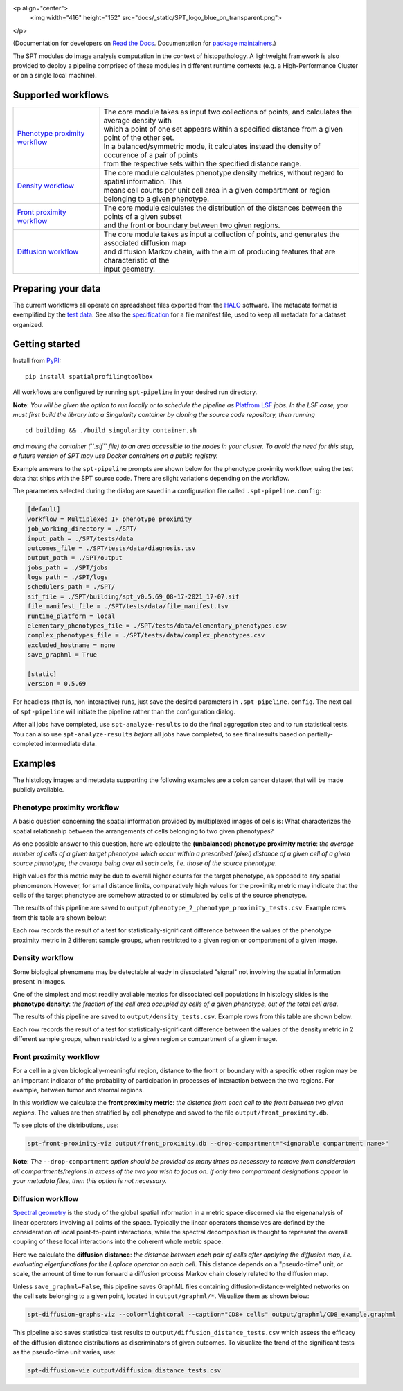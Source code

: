 
<p align="center">
  <img width="416" height="152" src="docs/_static/SPT_logo_blue_on_transparent.png">
</p>

(Documentation for developers on `Read the Docs <https://spatialprofilingtoolbox.readthedocs.io>`_. Documentation for `package maintainers <for_maintainers.md>`_.)

The SPT modules do image analysis computation in the context of histopathology.
A lightweight framework is also provided to deploy a pipeline comprised of these
modules in different runtime contexts (e.g. a High-Performance Cluster or on a
single local machine).

Supported workflows
-------------------

.. list-table::
   :widths: 1 3
   :align: center

   * - `Phenotype proximity workflow`_
     - | The core module takes as input two collections of points, and calculates the average density with
       | which a point of one set appears within a specified distance from a given point of the other set.
       | In a balanced/symmetric mode, it calculates instead the density of occurence of a pair of points
       | from the respective sets within the specified distance range.
   * - `Density workflow`_
     - | The core module calculates phenotype density metrics, without regard to spatial information. This
       | means cell counts per unit cell area in a given compartment or region belonging to a given phenotype.
   * - `Front proximity workflow`_
     - | The core module calculates the distribution of the distances between the points of a given subset
       | and the front or boundary between two given regions.
   * - `Diffusion workflow`_
     - | The core module takes as input a collection of points, and generates the associated diffusion map
       | and diffusion Markov chain, with the aim of producing features that are characteristic of the
       | input geometry.


Preparing your data
-------------------

The current workflows all operate on spreadsheet files exported from the `HALO <https://indicalab.com/halo/>`_ software. The metadata format is exemplified by the `test data <https://github.com/nadeemlab/SPT/tree/main/tests/data>`_. See also the `specification <https://github.com/nadeemlab/SPT/tree/main/schemas/file_manifest_specification_v0.5.md>`_ for a file manifest file, used to keep all metadata for a dataset organized.

Getting started
---------------

Install from `PyPI <https://pypi.org/project/spatialprofilingtoolbox/>`_::

    pip install spatialprofilingtoolbox

All workflows are configured by running ``spt-pipeline`` in your desired run directory.

**Note**: *You will be given the option to run locally or to schedule the pipeline as* `Platfrom LSF <https://www.ibm.com/products/hpc-workload-management>`_ *jobs. In the LSF case, you must first build the library into a Singularity container by cloning the source code repository, then running* ::

    cd building && ./build_singularity_container.sh

*and moving the container (``.sif`` file) to an area accessible to the nodes in your cluster. To avoid the need for this step, a future version of SPT may use Docker containers on a public registry.*

Example answers to the ``spt-pipeline`` prompts are shown below for the phenotype proximity workflow, using the test data that ships with the SPT source code. There are slight variations depending on the workflow.

.. image:: docs/_static/dialog_example.png
   :target: docs/_static/dialog_example.png

The parameters selected during the dialog are saved in a configuration file called ``.spt-pipeline.config``:

.. code-block:: ini

   [default]
   workflow = Multiplexed IF phenotype proximity
   job_working_directory = ./SPT/
   input_path = ./SPT/tests/data
   outcomes_file = ./SPT/tests/data/diagnosis.tsv
   output_path = ./SPT/output
   jobs_path = ./SPT/jobs
   logs_path = ./SPT/logs
   schedulers_path = ./SPT/
   sif_file = ./SPT/building/spt_v0.5.69_08-17-2021_17-07.sif
   file_manifest_file = ./SPT/tests/data/file_manifest.tsv
   runtime_platform = local
   elementary_phenotypes_file = ./SPT/tests/data/elementary_phenotypes.csv
   complex_phenotypes_file = ./SPT/tests/data/complex_phenotypes.csv
   excluded_hostname = none
   save_graphml = True

   [static]
   version = 0.5.69

For headless (that is, non-interactive) runs, just save the desired parameters in ``.spt-pipeline.config``. The next call of ``spt-pipeline`` will initiate the pipeline rather than the configuration dialog.

After all jobs have completed, use ``spt-analyze-results`` to do the final aggregation step and to run statistical tests. You can also use ``spt-analyze-results`` *before* all jobs have completed, to see final results based on partially-completed intermediate data.


Examples
--------
The histology images and metadata supporting the following examples are a colon cancer dataset that will be made publicly available.

.. _phenotype-proximity-workflow:

Phenotype proximity workflow
^^^^^^^^^^^^^^^^^^^^^^^^^^^^
A basic question concerning the spatial information provided by multiplexed images of cells is: What characterizes the spatial relationship between the arrangements of cells belonging to two given phenotypes?

As one possible answer to this question, here we calculate the **(unbalanced) phenotype proximity metric**: *the average number of cells of a given target phenotype which occur within a prescribed (pixel) distance of a given cell of a given source phenotype, the average being over all such cells, i.e. those of the source phenotype*.

High values for this metric may be due to overall higher counts for the target phenotype, as opposed to any spatial phenomenon. However, for small distance limits, comparatively high values for the proximity metric may indicate that the cells of the target phenotype are somehow attracted to or stimulated by cells of the source phenotype.

The results of this pipeline are saved to ``output/phenotype_2_phenotype_proximity_tests.csv``. Example rows from this table are shown below:

.. image:: docs/_static/p2p_example.png
   :target: docs/_static/p2p_example.png

Each row records the result of a test for statistically-significant difference between the values of the phenotype proximity metric in 2 different sample groups, when restricted to a given region or compartment of a given image.

.. _density-workflow:

Density workflow
^^^^^^^^^^^^^^^^
Some biological phenomena may be detectable already in dissociated "signal" not involving the spatial information present in images.

One of the simplest and most readily available metrics for dissociated cell populations in histology slides is the **phenotype density**: *the fraction of the cell area occupied by cells of a given phenotype, out of the total cell area*.

The results of this pipeline are saved to ``output/density_tests.csv``. Example rows from this table are shown below:

.. image:: docs/_static/density_example.png
   :target: docs/_static/density_example.png

Each row records the result of a test for statistically-significant difference between the values of the density metric in 2 different sample groups, when restricted to a given region or compartment of a given image.

.. _front-proximity-workflow:

Front proximity workflow
^^^^^^^^^^^^^^^^^^^^^^^^
For a cell in a given biologically-meaningful region, distance to the front or boundary with a specific other region may be an important indicator of the probability of participation in processes of interaction between the two regions. For example, between tumor and stromal regions.

In this workflow we calculate the **front proximity metric**: *the distance from each cell to the front between two given regions*. The values are then stratified by cell phenotype and saved to the file ``output/front_proximity.db``.

To see plots of the distributions, use:

.. code-block:: bash

   spt-front-proximity-viz output/front_proximity.db --drop-compartment="<ignorable compartment name>"

**Note**: *The* ``--drop-compartment`` *option should be provided as many times as necessary to remove from consideration all compartments/regions in excess of the two you wish to focus on. If only two compartment designations appear in your metadata files, then this option is not necessary.*

.. image:: docs/_static/front_proximity_example.png
   :target: docs/_static/front_proximity_example.png

.. _diffusion-workflow:

Diffusion workflow
^^^^^^^^^^^^^^^^^^
`Spectral geometry <https://en.wikipedia.org/wiki/Diffusion_map>`_ is the study of the global spatial information in a metric space discerned via the eigenanalysis of linear operators involving all points of the space. Typically the linear operators themselves are defined by the consideration of local point-to-point interactions, while the spectral decomposition is thought to represent the overall coupling of these local interactions into the coherent whole metric space.

Here we calculate the **diffusion distance**: *the distance between each pair of cells after applying the diffusion map, i.e. evaluating eigenfunctions for the Laplace operator on each cell*. This distance depends on a "pseudo-time" unit, or scale, the amount of time to run forward a diffusion process Markov chain closely related to the diffusion map.

Unless ``save_graphml=False``, this pipeline saves GraphML files containing diffusion-distance-weighted networks on the cell sets belonging to a given point, located in ``output/graphml/*``. Visualize them as shown below:

.. code-block:: bash

   spt-diffusion-graphs-viz --color=lightcoral --caption="CD8+ cells" output/graphml/CD8_example.graphml

.. image:: docs/_static/diffusion_graphs_viz_example.png
   :target: docs/_static/diffusion_graphs_viz_example.png

This pipeline also saves statistical test results to ``output/diffusion_distance_tests.csv`` which assess the efficacy of the diffusion distance distributions as discriminators of given outcomes. To visualize the trend of the significant tests as the pseudo-time unit varies, use:

.. code-block:: bash

   spt-diffusion-viz output/diffusion_distance_tests.csv

.. image:: docs/_static/diffusion_tests_example.png
   :target: docs/_static/diffusion_tests_example.png


